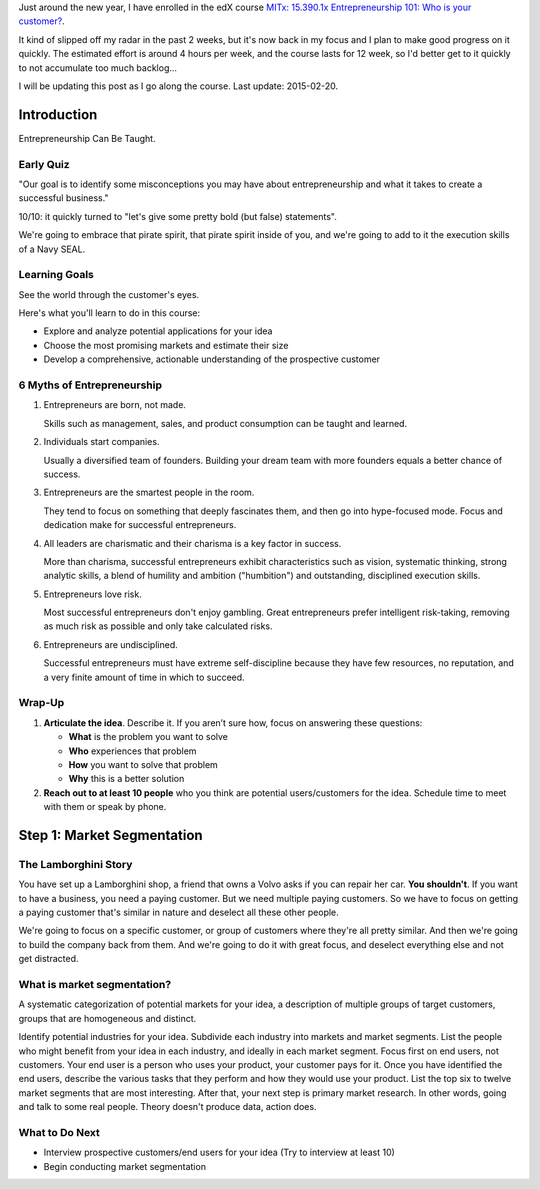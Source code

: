 .. title: Entrepreneurship 101: Who is your customer?
.. slug: entrepreneurship-101-who-is-your-customer
.. date: 2015-01-24 18:45:30 UTC+01:00
.. tags: edx,growth,self development,entrepreneurship
.. category: 
.. link: 
.. description: 
.. type: text

Just around the new year, I have enrolled in the edX course `MITx: 15.390.1x Entrepreneurship 101: Who is your customer? <https://www.edx.org/course/entrepreneurship-101-who-customer-mitx-15-390-1x>`_.

It kind of slipped off my radar in the past 2 weeks, but it's now back in my focus and I plan to make good progress on it quickly. The estimated effort is around 4 hours per week, and the course lasts for 12 week, so I'd better get to it quickly to not accumulate too much backlog...

I will be updating this post as I go along the course. Last update: 2015-02-20.

.. TEASER_END: Notes ahead!

Introduction
============

Entrepreneurship Can Be Taught.

Early Quiz
----------

"Our goal is to identify some misconceptions you may have about entrepreneurship and what it takes to create a successful business."

10/10: it quickly turned to "let's give some pretty bold (but false) statements".

We're going to embrace that pirate spirit, that pirate spirit inside of you, and we're going to add to it the execution skills of a Navy SEAL.

Learning Goals
--------------

See the world through the customer's eyes.

Here's what you'll learn to do in this course:

* Explore and analyze potential applications for your idea 
* Choose the most promising markets and estimate their size
* Develop a comprehensive, actionable understanding of the prospective customer

6 Myths of Entrepreneurship
---------------------------

1. Entrepreneurs are born, not made.

   Skills such as management, sales, and product consumption can be taught and learned.

2. Individuals start companies.

   Usually a diversified team of founders. Building your dream team with more founders equals a better chance of success.

3. Entrepreneurs are the smartest people in the room.

   They tend to focus on something that deeply fascinates them, and then go into hype-focused mode. Focus and dedication make for successful entrepreneurs.

4. All leaders are charismatic and their charisma is a key factor in success.

   More than charisma, successful entrepreneurs exhibit characteristics such as vision, systematic thinking, strong analytic skills, a blend of humility and ambition ("humbition") and outstanding, disciplined execution skills.

5. Entrepreneurs love risk.

   Most successful entrepreneurs don't enjoy gambling. Great entrepreneurs prefer intelligent risk-taking, removing as much risk as possible and only take calculated risks.

6. Entrepreneurs are undisciplined.

   Successful entrepreneurs must have extreme self-discipline because they have few resources, no reputation, and a very finite amount of time in which to succeed.

Wrap-Up
-------

1) **Articulate the idea**. Describe it. If you aren’t sure how, focus on answering these questions:

   - **What** is the problem you want to solve
   - **Who** experiences that problem
   - **How** you want to solve that problem
   - **Why** this is a better solution

2) **Reach out to at least 10 people** who you think are potential users/customers for the idea.  Schedule time to meet with them or speak by phone.

Step 1: Market Segmentation
===========================

The Lamborghini Story
---------------------

You have set up a Lamborghini shop, a friend that owns a Volvo asks if you can repair her car. **You shouldn't**. If you want to have a business, you need a paying customer. But we need multiple paying customers. So we have to focus on getting a paying customer that's similar in nature  and deselect all these other people.

We're going to focus on a specific customer, or group of customers where they're all pretty similar. And then we're going to build the company back from them.
And we're going to do it with great focus, and deselect everything else and not get distracted.


What is market segmentation?
----------------------------
A systematic categorization of potential markets for your idea, a description of multiple groups of target customers, groups that are homogeneous and distinct.

Identify potential industries for your idea. Subdivide each industry into markets and market segments. List the people who might benefit from your idea in each industry, and ideally in each market segment. Focus first on end users, not customers. Your end user is a person who uses your product, your customer pays for it. Once you have identified the end users, describe the various tasks that they perform and how they would use your product. List the top six to twelve market segments that are most interesting. After that, your next step is primary market research. In other words, going and talk to some real people. Theory doesn't produce data, action does.

What to Do Next
---------------

- Interview prospective customers/end users for your idea (Try to interview at least 10)
- Begin conducting market segmentation

